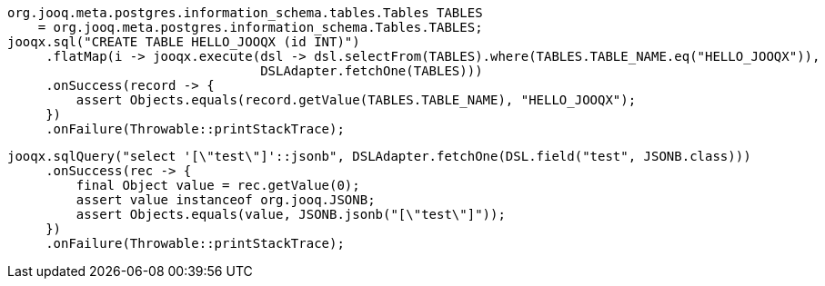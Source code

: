 // tag::sql[]
[source,java,subs="attributes,verbatim"]
----
org.jooq.meta.postgres.information_schema.tables.Tables TABLES
    = org.jooq.meta.postgres.information_schema.Tables.TABLES;
jooqx.sql("CREATE TABLE HELLO_JOOQX (id INT)")
     .flatMap(i -> jooqx.execute(dsl -> dsl.selectFrom(TABLES).where(TABLES.TABLE_NAME.eq("HELLO_JOOQX")),
                                 DSLAdapter.fetchOne(TABLES)))
     .onSuccess(record -> {
         assert Objects.equals(record.getValue(TABLES.TABLE_NAME), "HELLO_JOOQX");
     })
     .onFailure(Throwable::printStackTrace);
----
// end::sql[]
// tag::sqlResult[]
[source,java,subs="attributes,verbatim"]
----
jooqx.sqlQuery("select '[\"test\"]'::jsonb", DSLAdapter.fetchOne(DSL.field("test", JSONB.class)))
     .onSuccess(rec -> {
         final Object value = rec.getValue(0);
         assert value instanceof org.jooq.JSONB;
         assert Objects.equals(value, JSONB.jsonb("[\"test\"]"));
     })
     .onFailure(Throwable::printStackTrace);
----
// end::sqlResult[]